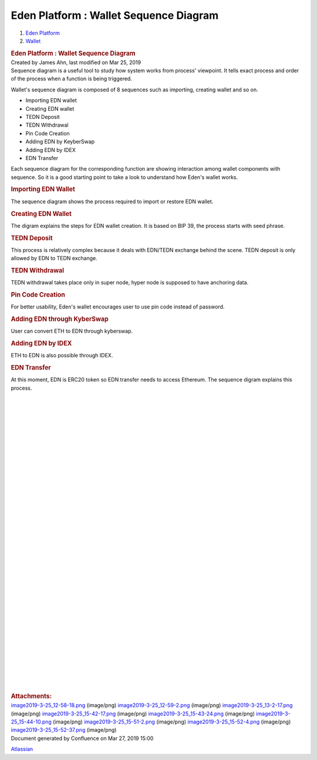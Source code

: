 =======================================
Eden Platform : Wallet Sequence Diagram
=======================================

.. container::
   :name: page

   .. container:: aui-page-panel
      :name: main

      .. container::
         :name: main-header

         .. container::
            :name: breadcrumb-section

            #. `Eden Platform <index.html>`__
            #. `Wallet <Wallet_124780582.html>`__

         .. rubric:: Eden Platform : Wallet Sequence Diagram
            :name: title-heading
            :class: pagetitle

      .. container:: view
         :name: content

         .. container:: page-metadata

            Created by James Ahn, last modified on Mar 25, 2019

         .. container:: wiki-content group
            :name: main-content

            Sequence diagram is a useful tool to study how system works
            from process' viewpoint. It tells exact process and order of
            the process when a function is being triggered.

            Wallet's sequence diagram is composed of 8 sequences such as
            importing, creating wallet and so on.

            -  Importing EDN wallet
            -  Creating EDN wallet
            -  TEDN Deposit
            -  TEDN Withdrawal
            -  Pin Code Creation
            -  Adding EDN by KeyberSwap
            -  Adding EDN by IDEX
            -  EDN Transfer

            Each sequence diagram for the corresponding function are
            showing interaction among wallet components with sequence.
            So it is a good starting point to take a look to understand
            how Eden's wallet works.

            .. rubric:: Importing EDN Wallet
               :name: WalletSequenceDiagram-ImportingEDNWallet

            The sequence diagram shows the process required to import or
            restore EDN wallet.

            .. rubric:: Creating EDN Wallet
               :name: WalletSequenceDiagram-CreatingEDNWallet

            The digram explains the steps for EDN wallet creation. It is
            based on BIP 39, the process starts with seed phrase.

            .. rubric:: TEDN Deposit
               :name: WalletSequenceDiagram-TEDNDeposit

            This process is relatively complex because it deals with
            EDN/TEDN exchange behind the scene. TEDN deposit is only
            allowed by EDN to TEDN exchange. 

            .. rubric:: TEDN Withdrawal
               :name: WalletSequenceDiagram-TEDNWithdrawal

            TEDN withdrawal takes place only in super node, hyper node
            is supposed to have anchoring data. 

            .. rubric:: Pin Code Creation
               :name: WalletSequenceDiagram-PinCodeCreation

            For better usability, Eden's wallet encourages user to use
            pin code instead of password.

            .. rubric:: Adding EDN through KyberSwap
               :name: WalletSequenceDiagram-AddingEDNthroughKyberSwap

            User can convert ETH to EDN through kyberswap. 

            .. rubric:: Adding EDN by IDEX
               :name: WalletSequenceDiagram-AddingEDNbyIDEX

            ETH to EDN is also possible through IDEX.

            .. rubric:: EDN Transfer
               :name: WalletSequenceDiagram-EDNTransfer

            At this moment, EDN is ERC20 token so EDN transfer needs to
            access Ethereum. The sequence digram explains this process.

            | 

            | 

            | 

            | 

            | 

            | 

            | 

            | 

            | 

            | 

            | 

            | 

            | 

            | 

            | 

            | 

            | 

            | 

            | 

            | 

            | 

            | 

            | 

            | 

            | 

            | 

            | 

            | 

            | 

            | 

            | 

            | 

            | 

            | 

            | 

            | 

         .. container:: pageSection group

            .. container:: pageSectionHeader

               .. rubric:: Attachments:
                  :name: attachments
                  :class: pageSectionTitle

            .. container:: greybox

               |image0|
               `image2019-3-25_12-58-18.png <image/122848028/122880821.png>`__
               (image/png)
               |image1|
               `image2019-3-25_12-59-2.png <image/122848028/122815353.png>`__
               (image/png)
               |image2|
               `image2019-3-25_13-2-17.png <image/122848028/122848038.png>`__
               (image/png)
               |image3|
               `image2019-3-25_15-42-17.png <image/122848028/122815366.png>`__
               (image/png)
               |image4|
               `image2019-3-25_15-43-24.png <image/122848028/123371526.png>`__
               (image/png)
               |image5|
               `image2019-3-25_15-44-10.png <image/122848028/122946595.png>`__
               (image/png)
               |image6|
               `image2019-3-25_15-51-2.png <image/122848028/122815374.png>`__
               (image/png)
               |image7|
               `image2019-3-25_15-52-4.png <image/122848028/122946600.png>`__
               (image/png)
               |image8|
               `image2019-3-25_15-52-37.png <image/122848028/122815379.png>`__
               (image/png)

   .. container::
      :name: footer

      .. container:: section footer-body

         Document generated by Confluence on Mar 27, 2019 15:00

         .. container::
            :name: footer-logo

            `Atlassian <http://www.atlassian.com/>`__

.. |image0| image:: images/icons/bullet_blue.gif
   :width: 8px
   :height: 8px
.. |image1| image:: images/icons/bullet_blue.gif
   :width: 8px
   :height: 8px
.. |image2| image:: images/icons/bullet_blue.gif
   :width: 8px
   :height: 8px
.. |image3| image:: images/icons/bullet_blue.gif
   :width: 8px
   :height: 8px
.. |image4| image:: images/icons/bullet_blue.gif
   :width: 8px
   :height: 8px
.. |image5| image:: images/icons/bullet_blue.gif
   :width: 8px
   :height: 8px
.. |image6| image:: images/icons/bullet_blue.gif
   :width: 8px
   :height: 8px
.. |image7| image:: images/icons/bullet_blue.gif
   :width: 8px
   :height: 8px
.. |image8| image:: images/icons/bullet_blue.gif
   :width: 8px
   :height: 8px
